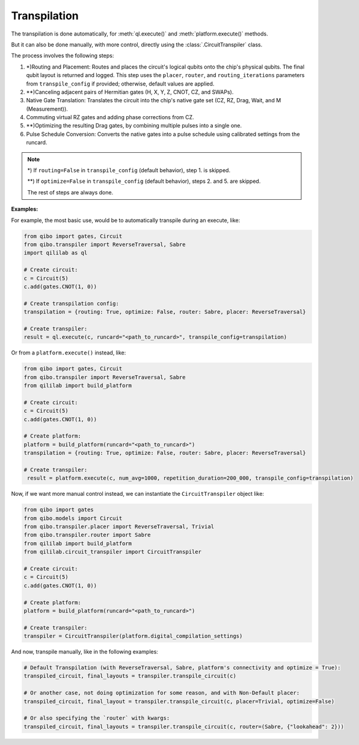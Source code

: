 .. _transpilation:

Transpilation
=============

The transpilation is done automatically, for :meth:`ql.execute()` and :meth:`platform.execute()` methods.

But it can also be done manually, with more control, directly using the :class:`.CircuitTranspiler` class.

The process involves the following steps:

1. \*)Routing and Placement: Routes and places the circuit's logical qubits onto the chip's physical qubits. The final qubit layout is returned and logged. This step uses the ``placer``, ``router``, and ``routing_iterations`` parameters from ``transpile_config`` if provided; otherwise, default values are applied.

2. \*\*)Canceling adjacent pairs of Hermitian gates (H, X, Y, Z, CNOT, CZ, and SWAPs).

3. Native Gate Translation: Translates the circuit into the chip's native gate set (CZ, RZ, Drag, Wait, and M (Measurement)).

4. Commuting virtual RZ gates and adding phase corrections from CZ.

5. \*\*)Optimizing the resulting Drag gates, by combining multiple pulses into a single one.

6. Pulse Schedule Conversion: Converts the native gates into a pulse schedule using calibrated settings from the runcard.

.. note::

    \*) If ``routing=False`` in ``transpile_config`` (default behavior), step 1. is skipped.

    \*\*) If ``optimize=False`` in ``transpile_config`` (default behavior), steps 2. and 5. are skipped.

    The rest of steps are always done.

**Examples:**

For example, the most basic use, would be to automatically transpile during an execute, like:

.. code-block:: python

    from qibo import gates, Circuit
    from qibo.transpiler import ReverseTraversal, Sabre
    import qililab as ql

    # Create circuit:
    c = Circuit(5)
    c.add(gates.CNOT(1, 0))

    # Create transpilation config:
    transpilation = {routing: True, optimize: False, router: Sabre, placer: ReverseTraversal}

    # Create transpiler:
    result = ql.execute(c, runcard="<path_to_runcard>", transpile_config=transpilation)

Or from a ``platform.execute()`` instead, like:

.. code-block:: python

    from qibo import gates, Circuit
    from qibo.transpiler import ReverseTraversal, Sabre
    from qililab import build_platform

    # Create circuit:
    c = Circuit(5)
    c.add(gates.CNOT(1, 0))

    # Create platform:
    platform = build_platform(runcard="<path_to_runcard>")
    transpilation = {routing: True, optimize: False, router: Sabre, placer: ReverseTraversal}

    # Create transpiler:
     result = platform.execute(c, num_avg=1000, repetition_duration=200_000, transpile_config=transpilation)

Now, if we want more manual control instead, we can instantiate the ``CircuitTranspiler`` object like:

.. code-block:: python

    from qibo import gates
    from qibo.models import Circuit
    from qibo.transpiler.placer import ReverseTraversal, Trivial
    from qibo.transpiler.router import Sabre
    from qililab import build_platform
    from qililab.circuit_transpiler import CircuitTranspiler

    # Create circuit:
    c = Circuit(5)
    c.add(gates.CNOT(1, 0))

    # Create platform:
    platform = build_platform(runcard="<path_to_runcard>")

    # Create transpiler:
    transpiler = CircuitTranspiler(platform.digital_compilation_settings)

And now, transpile manually, like in the following examples:

.. code-block:: python

    # Default Transpilation (with ReverseTraversal, Sabre, platform's connectivity and optimize = True):
    transpiled_circuit, final_layouts = transpiler.transpile_circuit(c)

    # Or another case, not doing optimization for some reason, and with Non-Default placer:
    transpiled_circuit, final_layout = transpiler.transpile_circuit(c, placer=Trivial, optimize=False)

    # Or also specifying the `router` with kwargs:
    transpiled_circuit, final_layouts = transpiler.transpile_circuit(c, router=(Sabre, {"lookahead": 2}))
